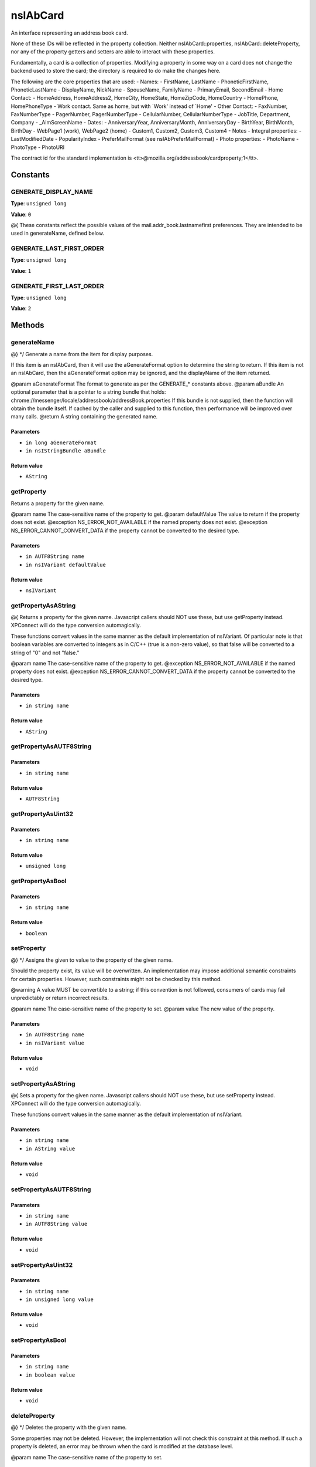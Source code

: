 =========
nsIAbCard
=========

An interface representing an address book card.

None of these IDs will be reflected in the property collection. Neither
nsIAbCard::properties, nsIAbCard::deleteProperty, nor any of the property
getters and setters are able to interact with these properties.

Fundamentally, a card is a collection of properties. Modifying a property in
some way on a card does not change the backend used to store the card; the
directory is required to do make the changes here.

The following are the core properties that are used:
- Names:
- FirstName, LastName
- PhoneticFirstName, PhoneticLastName
- DisplayName, NickName
- SpouseName, FamilyName
- PrimaryEmail, SecondEmail
- Home Contact:
- HomeAddress, HomeAddress2, HomeCity, HomeState, HomeZipCode, HomeCountry
- HomePhone, HomePhoneType
- Work contact. Same as home, but with `Work' instead of `Home'
- Other Contact:
- FaxNumber, FaxNumberType
- PagerNumber, PagerNumberType
- CellularNumber, CellularNumberType
- JobTitle, Department, Company
- _AimScreenName
- Dates:
- AnniversaryYear, AnniversaryMonth, AnniversaryDay
- BirthYear, BirthMonth, BirthDay
- WebPage1 (work), WebPage2 (home)
- Custom1, Custom2, Custom3, Custom4
- Notes
- Integral properties:
- LastModifiedDate
- PopularityIndex
- PreferMailFormat (see nsIAbPreferMailFormat)
- Photo properties:
- PhotoName
- PhotoType
- PhotoURI

The contract id for the standard implementation is
<tt>\@mozilla.org/addressbook/cardproperty;1</tt>.

Constants
=========

GENERATE_DISPLAY_NAME
---------------------

**Type**: ``unsigned long``

**Value**: ``0``

@{
These constants reflect the possible values of the
mail.addr_book.lastnamefirst preferences. They are intended to be used in
generateName, defined below.

GENERATE_LAST_FIRST_ORDER
-------------------------

**Type**: ``unsigned long``

**Value**: ``1``


GENERATE_FIRST_LAST_ORDER
-------------------------

**Type**: ``unsigned long``

**Value**: ``2``


Methods
=======

generateName
------------

@} */
Generate a name from the item for display purposes.

If this item is an nsIAbCard, then it will use the aGenerateFormat option
to determine the string to return.
If this item is not an nsIAbCard, then the aGenerateFormat option may be
ignored, and the displayName of the item returned.

@param  aGenerateFormat The format to generate as per the GENERATE_*
constants above.
@param  aBundle         An optional parameter that is a pointer to a string
bundle that holds:
chrome://messenger/locale/addressbook/addressBook.properties
If this bundle is not supplied, then the function
will obtain the bundle itself. If cached by the
caller and supplied to this function, then
performance will be improved over many calls.
@return                 A string containing the generated name.

Parameters
^^^^^^^^^^

* ``in long aGenerateFormat``
* ``in nsIStringBundle aBundle``

Return value
^^^^^^^^^^^^

* ``AString``

getProperty
-----------

Returns a property for the given name.

@param name             The case-sensitive name of the property to get.
@param defaultValue     The value to return if the property does not exist.
@exception NS_ERROR_NOT_AVAILABLE if the named property does not exist.
@exception NS_ERROR_CANNOT_CONVERT_DATA if the property cannot be converted
to the desired type.

Parameters
^^^^^^^^^^

* ``in AUTF8String name``
* ``in nsIVariant defaultValue``

Return value
^^^^^^^^^^^^

* ``nsIVariant``

getPropertyAsAString
--------------------

@{
Returns a property for the given name.  Javascript callers should NOT use these,
but use getProperty instead. XPConnect will do the type conversion automagically.

These functions convert values in the same manner as the default
implementation of nsIVariant. Of particular note is that boolean variables
are converted to integers as in C/C++ (true is a non-zero value), so that
false will be converted to a string of "0" and not "false."


@param name             The case-sensitive name of the property to get.
@exception NS_ERROR_NOT_AVAILABLE if the named property does not exist.
@exception NS_ERROR_CANNOT_CONVERT_DATA if the property cannot be converted
to the desired type.

Parameters
^^^^^^^^^^

* ``in string name``

Return value
^^^^^^^^^^^^

* ``AString``

getPropertyAsAUTF8String
------------------------


Parameters
^^^^^^^^^^

* ``in string name``

Return value
^^^^^^^^^^^^

* ``AUTF8String``

getPropertyAsUint32
-------------------


Parameters
^^^^^^^^^^

* ``in string name``

Return value
^^^^^^^^^^^^

* ``unsigned long``

getPropertyAsBool
-----------------


Parameters
^^^^^^^^^^

* ``in string name``

Return value
^^^^^^^^^^^^

* ``boolean``

setProperty
-----------

@} */
Assigns the given to value to the property of the given name.

Should the property exist, its value will be overwritten. An
implementation may impose additional semantic constraints for certain
properties. However, such constraints might not be checked by this method.

@warning A value MUST be convertible to a string; if this convention is not
followed, consumers of cards may fail unpredictably or return incorrect
results.

@param name             The case-sensitive name of the property to set.
@param value            The new value of the property.

Parameters
^^^^^^^^^^

* ``in AUTF8String name``
* ``in nsIVariant value``

Return value
^^^^^^^^^^^^

* ``void``

setPropertyAsAString
--------------------

@{
Sets a property for the given name.  Javascript callers should NOT use these,
but use setProperty instead. XPConnect will do the type conversion automagically.

These functions convert values in the same manner as the default
implementation of nsIVariant.

Parameters
^^^^^^^^^^

* ``in string name``
* ``in AString value``

Return value
^^^^^^^^^^^^

* ``void``

setPropertyAsAUTF8String
------------------------


Parameters
^^^^^^^^^^

* ``in string name``
* ``in AUTF8String value``

Return value
^^^^^^^^^^^^

* ``void``

setPropertyAsUint32
-------------------


Parameters
^^^^^^^^^^

* ``in string name``
* ``in unsigned long value``

Return value
^^^^^^^^^^^^

* ``void``

setPropertyAsBool
-----------------


Parameters
^^^^^^^^^^

* ``in string name``
* ``in boolean value``

Return value
^^^^^^^^^^^^

* ``void``

deleteProperty
--------------

@} */
Deletes the property with the given name.

Some properties may not be deleted. However, the implementation will not
check this constraint at this method. If such a property is deleted, an
error may be thrown when the card is modified at the database level.

@param name             The case-sensitive name of the property to set.

Parameters
^^^^^^^^^^

* ``in AUTF8String name``

Return value
^^^^^^^^^^^^

* ``void``

hasEmailAddress
---------------

Determines whether or not a card has the supplied email address in either
of its PrimaryEmail or SecondEmail attributes.

Note: This function is likely to be temporary whilst we work out proper
APIs for multi-valued attributes in bug 118665.

@param  aEmailAddress The email address to attempt to match against.
@return               True if aEmailAddress matches any of the email
addresses stored in the card.

Parameters
^^^^^^^^^^

* ``in AUTF8String aEmailAddress``

Return value
^^^^^^^^^^^^

* ``boolean``

translateTo
-----------

Translates a card into a specific format.
The following types are supported:
- base64xml
- xml
- vcard

@param  aType          The type of item to translate the card into.
@return                A string containing the translated card.
@exception NS_ERROR_ILLEGAL_VALUE if we do not recognize the type.

Parameters
^^^^^^^^^^

* ``in AUTF8String aType``

Return value
^^^^^^^^^^^^

* ``AUTF8String``

generatePhoneticName
--------------------

Translates a card from the specified format
Generate a phonetic name from the card, using the firstName and lastName
values.

@param  aLastNameFirst  Set to True to put the last name before the first.
@return                 A string containing the generated phonetic name.

Parameters
^^^^^^^^^^

* ``in boolean aLastNameFirst``

Return value
^^^^^^^^^^^^

* ``AString``

generateChatName
----------------

Generate a chat name from the card, containing the value of the
first non-empty chat field.

@return                 A string containing the generated chat name.

Parameters
^^^^^^^^^^


Return value
^^^^^^^^^^^^

* ``AString``

copy
----

This function will copy all values from one card to another.

@param  srcCard         The source card to copy values from.

Parameters
^^^^^^^^^^

* ``in nsIAbCard aSrcCard``

Return value
^^^^^^^^^^^^

* ``void``

equals
------

Returns true if this card is equal to the other card.

The default implementation defines equal as this card pointing to the
same object as @arg aCard; another implementation defines it as equality of
properties and values.

@warning The exact nature of equality is still undefined, and actual
results may not match theoretical results. Most notably, the code
<tt>a.equals(b) == b.equals(a)</tt> might not return true. In
particular, calling equals on cards from different address books
may return inaccurate results.


@return                 Equality, as defined above.
@param  aCard           The card to compare against.

Parameters
^^^^^^^^^^

* ``in nsIAbCard aCard``

Return value
^^^^^^^^^^^^

* ``boolean``
